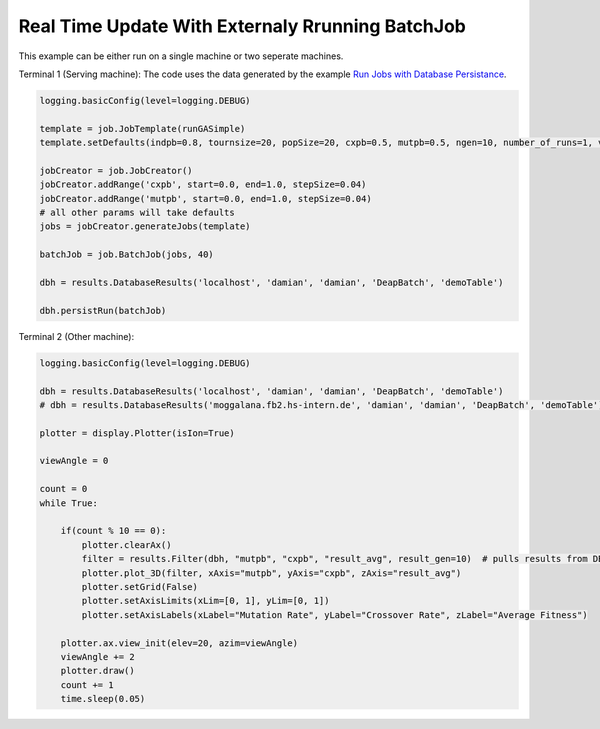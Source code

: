 Real Time Update With Externaly Rrunning BatchJob 
------------------------



This example can be either run on a single machine or two seperate machines.


Terminal 1 (Serving machine):
The code uses the data generated by the example `Run Jobs with Database Persistance <runWithDatabasePersistance.html>`_.

.. code-block:: py

    logging.basicConfig(level=logging.DEBUG)

    template = job.JobTemplate(runGASimple)
    template.setDefaults(indpb=0.8, tournsize=20, popSize=20, cxpb=0.5, mutpb=0.5, ngen=10, number_of_runs=1, verbose=False)

    jobCreator = job.JobCreator()
    jobCreator.addRange('cxpb', start=0.0, end=1.0, stepSize=0.04)
    jobCreator.addRange('mutpb', start=0.0, end=1.0, stepSize=0.04)
    # all other params will take defaults
    jobs = jobCreator.generateJobs(template)

    batchJob = job.BatchJob(jobs, 40)

    dbh = results.DatabaseResults('localhost', 'damian', 'damian', 'DeapBatch', 'demoTable')

    dbh.persistRun(batchJob)



Terminal 2 (Other machine):

.. code-block:: py

    logging.basicConfig(level=logging.DEBUG)

    dbh = results.DatabaseResults('localhost', 'damian', 'damian', 'DeapBatch', 'demoTable')
    # dbh = results.DatabaseResults('moggalana.fb2.hs-intern.de', 'damian', 'damian', 'DeapBatch', 'demoTable')

    plotter = display.Plotter(isIon=True)

    viewAngle = 0

    count = 0
    while True:

        if(count % 10 == 0):
            plotter.clearAx()
            filter = results.Filter(dbh, "mutpb", "cxpb", "result_avg", result_gen=10)  # pulls results from DB
            plotter.plot_3D(filter, xAxis="mutpb", yAxis="cxpb", zAxis="result_avg")
            plotter.setGrid(False)
            plotter.setAxisLimits(xLim=[0, 1], yLim=[0, 1])
            plotter.setAxisLabels(xLabel="Mutation Rate", yLabel="Crossover Rate", zLabel="Average Fitness")

        plotter.ax.view_init(elev=20, azim=viewAngle)
        viewAngle += 2
        plotter.draw()
        count += 1
        time.sleep(0.05)
